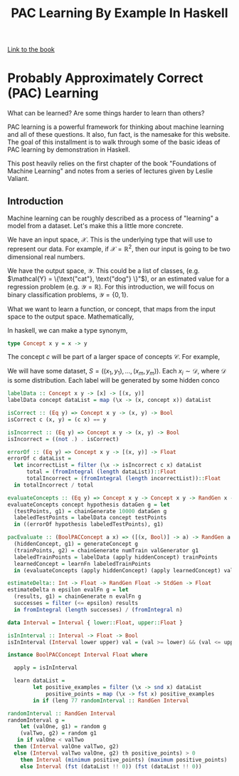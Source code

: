
#+TITLE: PAC Learning By Example In Haskell
#+OPTIONS: toc:nil author:nil timestamp:nil 

[[https://cs.nyu.edu/~mohri/mlbook/][Link to the book]]

* Probably Approximately Correct (PAC) Learning

What can be learned? Are some things harder to learn than others? 

PAC learning is a powerful framework for thinking about machine learning and all
of these questions. It also, fun fact, is the namesake for this website. The goal of this
installment is to walk through some of the basic ideas of PAC learning by
demonstration in Haskell.

This post heavily relies on the first chapter of the book "Foundations of
Machine Learning" and notes from a series of lectures given by Leslie Valiant.

** Introduction

Machine learning can be roughly described as a process of "learning" a model from
a dataset. Let's make this a little more concrete. 

We have an input space, $\mathcal{X}$. This is the underlying type that will
use to represent our data. For example, if $\mathcal{X} = \mathbb{R}^2$, then
our input is going to be two dimensional real numbers. 

We have the output space, $\mathcal{Y}$. This could be a list of classes,
(e.g. $\mathcal{Y} = \{\text{"cat"},  \text{"dog"} \}"$), or an estimated value for
a regression problem (e.g. $\mathcal{Y} = \mathbb{R}$). For this introduction,
we will focus on binary classification problems, $\mathcal{Y} = \{ 0, 1 \}$. 

What we want to learn a function, or concept, that maps from the input space to
the output space. Mathematically, 
\begin{equation}
c: \mathcal{X} \rightarrow \mathcal{Y}
\end{equation}
In haskell, we can make a type synonym, 
#+BEGIN_SRC haskell
type Concept x y = x -> y
#+END_SRC
The concept $c$ will be part of a larger space of concepts
$\mathcal{C}$. For example, 

We will have some dataset, $S = ((x_1, y_1), \dots, (x_m, y_m))$. Each $x_i \sim
\mathcal{D}$, where $\mathcal{D}$ is some distribution. Each label will be
generated by some hidden conco


#+BEGIN_SRC haskell
labelData :: Concept x y -> [x] -> [(x, y)]                                                                                                                                                 
labelData concept dataList = map (\x -> (x, concept x)) dataList                                                                                                                            

isCorrect :: (Eq y) => Concept x y -> (x, y) -> Bool                                                                                                                                        
isCorrect c (x, y) = (c x) == y                                                                                                                                                             

isIncorrect :: (Eq y) => Concept x y -> (x, y) -> Bool                                                                                                                                      
isIncorrect = ((not .) . isCorrect)                                                                                                                                                         
#+END_SRC

#+BEGIN_SRC haskell
errorOf :: (Eq y) => Concept x y -> [(x, y)] -> Float                                                                                                                                       
errorOf c dataList =                                                                                                                                                                        
  let incorrectList = filter (\x -> isIncorrect c x) dataList                                                                                                                               
      total = (fromIntegral (length dataList))::Float                                                                                                                                       
      totalIncorrect = (fromIntegral (length incorrectList))::Float                                                                                                                         
  in totalIncorrect / total 
#+END_SRC

#+BEGIN_SRC haskell
evaluateConcepts :: (Eq y) => Concept x y -> Concept x y -> RandGen x -> RandGen Float                                                                                                      
evaluateConcepts concept hypothesis dataGen g = let                                                                                                                                         
  (testPoints, g1) = chainGenerate 10000 dataGen g                                                                                                                                          
  labeledTestPoints = labelData concept testPoints                                                                                                                                          
  in ((errorOf hypothesis labeledTestPoints), g1)  
#+END_SRC

#+BEGIN_SRC haskell
pacEvaluate :: (BoolPACConcept a x) => ([(x, Bool)] -> a) -> RandGen a -> RandGen x -> Int -> RandGen Float                                                                                  48 pacEvaluate learnFn generateConcept valGenerator numTrain g = let                                                                                                                           
  (hiddenConcept, g1) = generateConcept g                                                                                                                                                   
  (trainPoints, g2) = chainGenerate numTrain valGenerator g1                                                                                                                                
  labeledTrainPoints = labelData (apply hiddenConcept) trainPoints                                                                                                                          
  learnedConcept = learnFn labeledTrainPoints                                                                                                                                               
  in (evaluateConcepts (apply hiddenConcept) (apply learnedConcept) valGenerator g2) 
#+END_SRC

#+BEGIN_SRC haskell
estimateDelta:: Int -> Float -> RandGen Float -> StdGen -> Float                                                                                                                            
estimateDelta n epsilon evalFn g = let                                                                                                                                                      
  (results, g1) = chainGenerate n evalFn g                                                                                                                                                  
  successes = filter (<= epsilon) results                                                                                                                                                   
  in fromIntegral (length successes) / (fromIntegral n)  
#+END_SRC

#+BEGIN_SRC haskell
data Interval = Interval { lower::Float, upper::Float }                                                                                                                                      62                                                                                                                                                                                             

isInInterval :: Interval -> Float -> Bool                                                                                                                                                   
isInInterval (Interval lower upper) val = (val >= lower) && (val <= upper) 
#+END_SRC

#+BEGIN_SRC haskell
instance BoolPACConcept Interval Float where                                                                                                                                                
                                                                                                                                                                                            
  apply = isInInterval                                                                                                                                                                      
                                                                                                                                                                                            
  learn dataList =                                                                                                                                                                          
        let positive_examples = filter (\x -> snd x) dataList                                                                                                                               
            positive_points = map (\x -> fst x) positive_examples                                                                                                                           
        in if (leng 77 randomInterval :: RandGen Interval                                                                                                                                                          
#+END_SRC

#+BEGIN_SRC haskell
  randomInterval :: RandGen Interval
  randomInterval g =                                                                                                                                                                          
      let (valOne, g1) = random g                                                                                                                                                             
	  (valTwo, g2) = random g1                                                                                                                                                            
     in if valOne < valTwo                                                                                                                                                                    
	then (Interval valOne valTwo, g2)                                                                                                                                                     
	else (Interval valTwo valOne, g2) th positive_points) > 0                                                                                                                                                  
	  then Interval (minimum positive_points) (maximum positive_points)                                                                                                               
	  else Interval (fst (dataList !! 0)) (fst (dataList !! 0)) 
#+END_SRC












